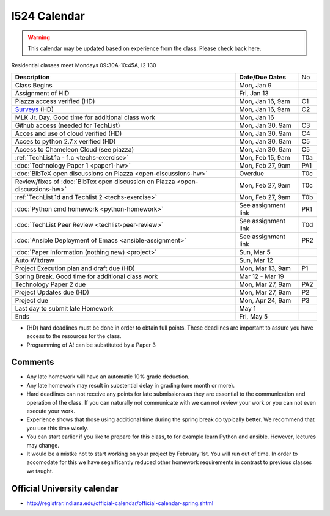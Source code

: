 .. index:: I524 calendar
	   
I524 Calendar
=============

.. warning:: This calendar may be updated based on experience from the class.
	     Please check back here.

Residential classes meet Mondays 09:30A-10:45A, I2 130

+-------------------------------------------------------------------------------+--------------------+-----+
| **Description**                                                               | **Date/Due Dates** | No  |
+-------------------------------------------------------------------------------+--------------------+-----+
| Class Begins                                                                  | Mon, Jan 9         |     |
+-------------------------------------------------------------------------------+--------------------+-----+
| Assignment of HID                                                             | Fri, Jan 13        |     |
+-------------------------------------------------------------------------------+--------------------+-----+
| Piazza access verified  (HD)                                                  | Mon, Jan 16, 9am   | C1  |
+-------------------------------------------------------------------------------+--------------------+-----+
| Surveys_ (HD)                                                                 | Mon, Jan 16, 9am   | C2  |
+-------------------------------------------------------------------------------+--------------------+-----+
| MLK Jr. Day.	                                                                | Mon, Jan 16        |     |
| Good time for additional class work                                           |                    |     |
+-------------------------------------------------------------------------------+--------------------+-----+
| Github access (needed for TechList)                                           | Mon, Jan 30, 9am   | C3  |
+-------------------------------------------------------------------------------+--------------------+-----+
| Acces and use of cloud verified        (HD)                                   | Mon, Jan 30, 9am   | C4  |
+-------------------------------------------------------------------------------+--------------------+-----+
| Acces to python 2.7.x verified         (HD)                                   | Mon, Jan 30, 9am   | C5  |
+-------------------------------------------------------------------------------+--------------------+-----+
| Access to Chameleon Cloud (see piazza)                                        | Mon, Jan 30, 9am   | C5  |
+-------------------------------------------------------------------------------+--------------------+-----+
| :ref:`TechList.1a - 1.c <techs-exercise>`                                     | Mon, Feb 15, 9am   | T0a |
+-------------------------------------------------------------------------------+--------------------+-----+
| :doc:`Technology Paper 1 <paper1-hw>`                                         | Mon, Feb 27, 9am   | PA1 |
+-------------------------------------------------------------------------------+--------------------+-----+
| :doc:`BibTeX open discussions on Piazza <open-discussions-hw>`                | Overdue            | T0c |
+-------------------------------------------------------------------------------+--------------------+-----+
| Review/fixes of :doc:`BibTex open discussion on Piazza <open-discussions-hw>` | Mon, Feb 27, 9am   | T0c |
+-------------------------------------------------------------------------------+--------------------+-----+
| :ref:`TechList.1d and Techlist 2 <techs-exercise>`                            | Mon, Feb 27, 9am   | T0b |
+-------------------------------------------------------------------------------+--------------------+-----+
| :doc:`Python cmd homework <python-homework>`                                  | See assignment link| PR1 |
+-------------------------------------------------------------------------------+--------------------+-----+
| :doc:`TechList Peer Review <techlist-peer-review>`                            | See assignment link| T0d |
+-------------------------------------------------------------------------------+--------------------+-----+
| :doc:`Ansible Deployment of Emacs <ansible-assignment>`                       | See assignment link| PR2 |
+-------------------------------------------------------------------------------+--------------------+-----+
| :doc:`Paper Information (nothing new) <project>`                              | Sun, Mar 5         |     |
+-------------------------------------------------------------------------------+--------------------+-----+
| Auto Witdraw	                                                                | Sun, Mar 12        |     |
+-------------------------------------------------------------------------------+--------------------+-----+
| Project Execution plan and draft due   (HD)                                   | Mon, Mar 13, 9am   | P1  |
+-------------------------------------------------------------------------------+--------------------+-----+
| Spring Break.	                                                                | Mar 12 - Mar 19    |     |
| Good time for additional class work                                           |                    |     |
+-------------------------------------------------------------------------------+--------------------+-----+
| Technology Paper 2 due                                                        | Mon, Mar 27, 9am   | PA2 |
+-------------------------------------------------------------------------------+--------------------+-----+
| Project Updates due                    (HD)                                   | Mon, Mar 27, 9am   | P2  |
+-------------------------------------------------------------------------------+--------------------+-----+
| Project due                                                                   | Mon, Apr 24, 9am   | P3  |
+-------------------------------------------------------------------------------+--------------------+-----+
| Last day to submit late Homework	                                        | May 1              |     |
+-------------------------------------------------------------------------------+--------------------+-----+
| Ends	                                                                        | Fri, May 5         |     |
+-------------------------------------------------------------------------------+--------------------+-----+

* (HD) hard deadlines must be done in order to obtain full
  points. These deadlines are important to assure you have access to
  the resources for the class.
* Programming of A! can be substituted by a Paper 3

Comments
--------

* Any late homework will have an automatic 10% grade deduction.
* Any late homework may result in substential delay in grading (one month or
  more).
* Hard deadlines can not receive any points for late submissions as they are
  essential to the communication and operation of the class. If you can naturally
  not communicate with we can not review your work or you can not even
  execute your work. 
* Experience shows that those using additional time during the spring break do
  typically better. We recommend that you use this time wisely.
* You can start earlier if you like to prepare for this class, to for example
  learn Python and ansible. However, lectures may change.
* It would be a mistke not to start working on your project by
  February 1st. You will run out of time. In order to accomodate for
  this we have segnificantly reduced other homework requirements in
  contrast to previous classes we taught.

Official University calendar
----------------------------

* http://registrar.indiana.edu/official-calendar/official-calendar-spring.shtml
  
.. _Surveys: https://iu.instructure.com/courses/1603897/quizzes 
